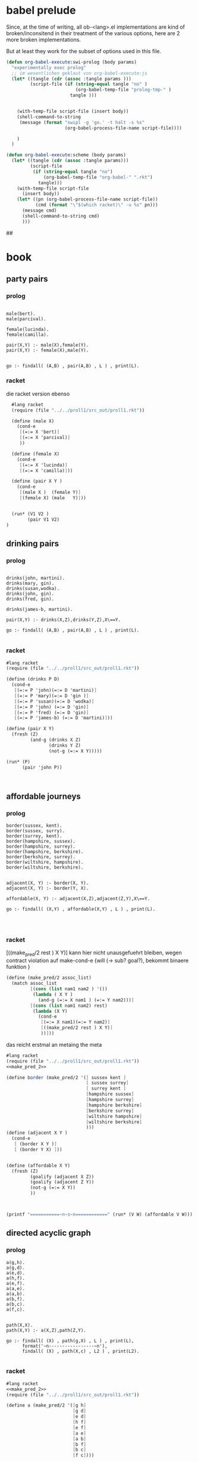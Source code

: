

* babel prelude

  Since, at the time of writing, all ob-<lang>.el implementations are 
  kind of broken/inconsitend in their treatment of the various options,
  here are 2 more broken implementations. 

  But at least they work for the subset of options used in this file.

#+begin_src emacs-lisp
  (defun org-babel-execute:swi-prolog (body params)
    "experimentally exec prolog"
    ;; im wesentlichen geklaut von org-babel-execute:js
    (let* ((tangle (cdr (assoc :tangle params )))
           (script-file (if (string-equal tangle "no" )
                            (org-babel-temp-file "prolog-tmp-" ) 
                          tangle )))
      
      
      (with-temp-file script-file (insert body))
      (shell-command-to-string
       (message (format "swipl -g 'go.' -t halt -s %s" 
                        (org-babel-process-file-name script-file))))
      
      )
    )
  
  (defun org-babel-execute:scheme (body params)
    (let* ((tangle (cdr (assoc :tangle params)))
           (script-file 
            (if (string-equal tangle "no")
                (org-babel-temp-file "org-babel-" ".rkt")
              tangle)))
      (with-temp-file script-file
        (insert body))
      (let* ((pn (org-babel-process-file-name script-file))
             (cmd (format "\"$(which racket)\" -u %s" pn)))
        (message cmd)
        (shell-command-to-string cmd)
        )))
  
#+end_src

#+RESULTS:
: org-babel-execute:scheme


## 
* book 

** party pairs 

*** prolog 

#+begin_src swi-prolog :tangle src_out/chap1_pairs.pl :noweb yes 

male(bert).
male(parcival).

female(lucinda).
female(camilla).

pair(X,Y) :- male(X),female(Y).
pair(X,Y) :- female(X),male(Y).


go :- findall( (A,B) , pair(A,B) , L ) , print(L).
#+end_src

#+RESULTS:
: % /Users/elkawee/src/projects/reasoned/clause_and_effect/examples/src_out/chap1_pairs.pl compiled 0.00 sec, 8 clauses
: [ (bert,lucinda), (bert,camilla), (parcival,lucinda), (parcival,camilla), (lucinda,bert), (lucinda,parcival), (camilla,bert), (camilla,parcival)]





*** racket 
   die racket version ebenso 

#+begin_src scheme :tangle src_out/chap1_pairs.rkt :noweb yes :result-type raw
  #lang racket
  (require (file "../../proll1/src_out/proll1.rkt"))
  
  (define (male X)
    (cond-e
     [(=:= X 'bert)]
     [(=:= X 'parcival)]
     ))
  
  (define (female X)
    (cond-e
     [(=:= X 'lucinda)]
     [(=:= X 'camilla)]))
  
  (define (pair X Y ) 
    (cond-e
     [(male X )  (female Y)]
     [(female X) (male   Y)]))
  
  
  (run* (V1 V2 )
        (pair V1 V2)
)
#+end_src

#+RESULTS:
: '((bert lucinda) (bert camilla) (parcival lucinda) (parcival camilla) (lucinda bert) (lucinda parcival) (camilla bert) (camilla parcival))


** drinking pairs 

*** prolog 
#+begin_src swi-prolog :tangle src_out/chap1_drinking_pairs.pl :noweb yes 

drinks(john, martini).
drinks(mary, gin).
drinks(susan,wodka).
drinks(john, gin).
drinks(fred, gin).

drinks(james-b, martini).

pair(X,Y) :- drinks(X,Z),drinks(Y,Z),X\==Y.

go :- findall( (A,B) , pair(A,B) , L ) , print(L).

#+end_src

#+RESULTS:
: % /Users/elkawee/src/projects/reasoned/clause_and_effect/examples/src_out/chap1_drinking_pairs.pl compiled 0.00 sec, 9 clauses
: [ (john,james-b), (mary,john), (mary,fred), (john,mary), (john,fred), (fred,mary), (fred,john), (james-b,john)]

*** racket

#+begin_src scheme :tangle src_out/chap1_drinking_pairs.rkt :noweb yes 
  #lang racket
  (require (file "../../proll1/src_out/proll1.rkt"))
  
  (define (drinks P D)
    (cond-e 
     [(=:= P 'john)(=:= D 'martini)]
     [(=:= P 'mary)(=:= D 'gin )]
     [(=:= P 'susan)(=:= D 'wodka)]
     [(=:= P 'john) (=:= D 'gin)]
     [(=:= P 'fred) (=:= D 'gin)]
     [(=:= P 'james-b) (=:= D 'martini)]))
  
  (define (pair X Y)
    (fresh (Z)
           (and-g (drinks X Z) 
                  (drinks Y Z) 
                  (not-g (=:= X Y)))))
  
  (run* (P)
        (pair 'john P))
  
  
  
#+end_src

#+RESULTS:
: '((james-b) (mary) (fred))



** affordable journeys 

*** prolog 

#+begin_src swi-prolog :tangle src_out/chap1_affordable_journeys.pl :noweb yes 
border(sussex, kent).
border(sussex, surry).
border(surrey, kent).
border(hampshire, sussex).
border(hampshire, surrey).
border(hampshire, berkshire).
border(berkshire, surrey).
border(wiltshire, hampshire).
border(wiltshire, berkshire).


adjacent(X, Y) :- border(X, Y).
adjacent(X, Y) :- border(Y, X).

affordable(X, Y) :- adjacent(X,Z),adjacent(Z,Y),X\==Y.

go :- findall( (X,Y) , affordable(X,Y) , L ) , print(L).



#+end_src

#+RESULTS:
: % /Users/elkawee/src/projects/reasoned/clause_and_effect/examples/src_out/chap1_affordable_journeys.pl compiled 0.00 sec, 14 clauses
: [ (sussex,surrey), (surrey,sussex), (hampshire,kent), (hampshire,surry), (hampshire,kent), (hampshire,berkshire), (hampshire,surrey), (hampshire,wiltshire), (berkshire,kent), (berkshire,hampshire), (wiltshire,sussex), (wiltshire,surrey), (wiltshire,berkshire), (wiltshire,surrey), (wiltshire,hampshire), (kent,surry), (kent,hampshire), (surry,kent), (surry,hampshire), (kent,hampshire), (kent,berkshire), (sussex,surrey), (sussex,berkshire), (sussex,wiltshire), (surrey,sussex), (surrey,berkshire), (surrey,wiltshire), (berkshire,sussex), (berkshire,surrey), (berkshire,wiltshire), (surrey,hampshire), (surrey,wiltshire), (hampshire,berkshire), (berkshire,hampshire)]

*** racket 

[((make_pred/2 rest ) X Y)]
kann hier nicht unausgefuehrt bleiben, wegen contract violation auf make-cond-e 
{will (-> sub? goal?), bekommt binaere funktion }


#+name: make_pred_2
#+begin_src scheme
  (define (make_pred/2 assoc_list)
    (match assoc_list
           [(cons (list nam1 nam2 ) '())
            (lambda ( X Y )
              (and-g (=:= X nam1 ) (=:= Y nam2)))]
           [(cons (list nam1 nam2) rest)
            (lambda (X Y)
              (cond-e 
               [(=:= X nam1)(=:= Y nam2)]
               [((make_pred/2 rest ) X Y)]
               ))]))
#+end_src 


das reicht erstmal an metaing the meta 

#+begin_src scheme :tangle src_out/affordable_journeys.rkt :noweb yes
    #lang racket 
    (require (file "../../proll1/src_out/proll1.rkt"))
    <<make_pred_2>>
    
    (define border (make_pred/2 '([ sussex kent ]
                                  [ sussex surrey]
                                  [ surrey kent ]
                                  [hampshire sussex]
                                  [hampshire surrey]
                                  [hampshire berkshire]
                                  [berkshire surrey]
                                  [wiltshire hampshire]
                                  [wiltshire berkshire]
                                  )))
    (define (adjacent X Y )
      (cond-e 
       [ (border X Y )]
       [ (border Y X) ]))
    
    
    (define (affordable X Y)
      (fresh (Z) 
             (goalify (adjacent X Z))
             (goalify (adjacent Z Y))
             (not-g (=:= X Y))
             ))
    
    
    
    (printf "===========~n~s~n============" (run* (V W) (affordable V W)))
    
#+end_src 

#+RESULTS:
: ===========
: ((sussex surrey) (sussex kent) (sussex hampshire) (sussex berkshire) (surrey sussex) (hampshire kent) (hampshire surrey) (hampshire kent) (hampshire sussex) (hampshire berkshire) (hampshire surrey) (hampshire wiltshire) (berkshire kent) (berkshire sussex) (berkshire hampshire) (wiltshire sussex) (wiltshire surrey) (wiltshire berkshire) (wiltshire surrey) (wiltshire hampshire) (kent surrey) (kent hampshire) (surrey kent) (surrey hampshire) (kent sussex) (kent hampshire) (kent berkshire) (sussex surrey) (sussex berkshire) (sussex wiltshire) (surrey sussex) (surrey berkshire) (surrey wiltshire) (berkshire sussex) (berkshire surrey) (berkshire wiltshire) (surrey hampshire) (surrey wiltshire) (hampshire berkshire) (berkshire hampshire))
: ============





** directed acyclic graph 

*** prolog 

#+begin_src swi-prolog :tangle src_out/chap1_dag.pl :noweb yes 
a(g,h).
a(g,d).
a(e,d).
a(h,f).
a(e,f).
a(a,e).
a(a,b).
a(b,f).
a(b,c).
a(f,c).


path(X,X).
path(X,Y) :- a(X,Z),path(Z,Y).

go :- findall( (X) , path(g,X) , L ) , print(L),
      format('~n-----------------~n'),
      findall( (X) , path(X,c) , L2 ) , print(L2).

#+end_src

#+RESULTS:
: % /Users/elkawee/tmp/klaus/examples/src_out/chap1_dag.pl compiled 0.00 sec, 14 clauses
: [g,h,f,c,d]
: -----------------
: [c,g,h,e,a,a,a,b,b,f]

*** racket 
#+begin_src scheme :tangle src_out/chap1_dag.rkt :noweb yes 
  #lang racket
  <<make_pred_2>>
  (require (file "../../proll1/src_out/proll1.rkt"))
  
  (define a (make_pred/2 '([g h]
                           [g d]
                           [e d]
                           [h f]
                           [e f]
                           [a e]
                           [a b]
                           [b f]
                           [b c]
                           [f c])))
  
  (define (path X Y )
    (cond-e 
     [(=:= X Y )]
     [(fresh (Z)
             (a X Z)
             (goalify (path Z Y)))]))
   
  
  (run* (X) (path 'g X))
  (printf "~n=============================~n" )
  (run* (X) (path X 'c))
  
#+end_src 

#+RESULTS:
: '((g) (h) (f) (c) (d))
: 
: =============================
: '((c) (g) (h) (e) (a) (a) (a) (b) (b) (f))

